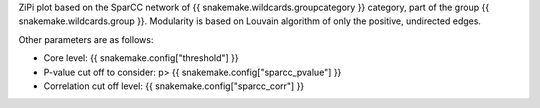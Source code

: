 ZiPi plot based on the SparCC network of {{ snakemake.wildcards.groupcategory }} category, part of the group {{ snakemake.wildcards.group }}. Modularity is based on Louvain algorithm of only the positive, undirected edges.

Other parameters are as follows:

- Core level: {{ snakemake.config["threshold"] }}
- P-value cut off to consider: p> {{ snakemake.config["sparcc_pvalue"] }}
- Correlation cut off level: {{ snakemake.config["sparcc_corr"] }}

